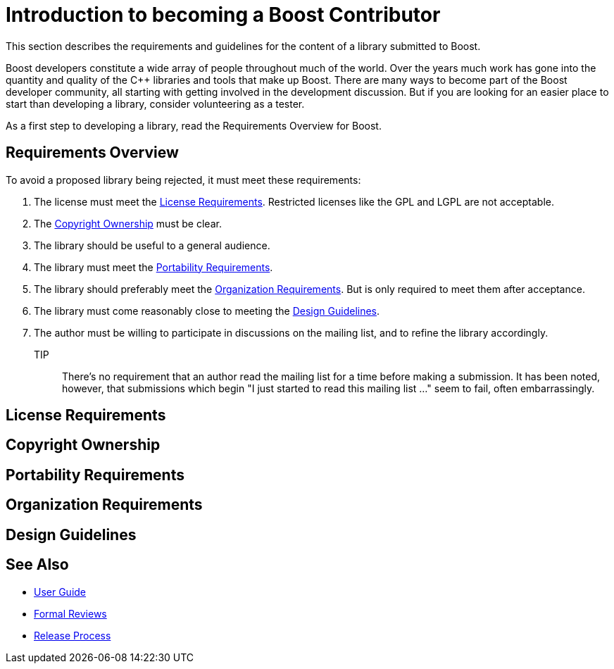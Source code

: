 = Introduction to becoming a Boost Contributor

This section describes the requirements and guidelines for the content of a library submitted to Boost.

Boost developers constitute a wide array of people throughout much of the world. Over the years much work has gone into the quantity and quality of the C++ libraries and tools that make up Boost. There are many ways to become part of the Boost developer community, all starting with getting involved in the development discussion. But if you are looking for an
 easier place to start than developing a library, consider volunteering as a tester.

As a first step to developing a library, read the Requirements Overview for Boost.

== Requirements Overview

To avoid a proposed library being rejected, it must meet these requirements:

. The license must meet the <<License Requirements>>. Restricted licenses like the GPL and LGPL are not acceptable.
. The <<Copyright Ownership>> must be clear.
. The library should be useful to a general audience.
. The library must meet the <<Portability Requirements>>.
. The library should preferably meet the <<Organization Requirements>>. But is only required to meet them after acceptance.
. The library must come reasonably close to meeting the
 <<Design Guidelines>>.
. The author must be willing to participate in discussions
 on the mailing list, and to refine the library accordingly.

TIP:: There's no requirement that an author read the mailing list
 for a time before making a submission. It has been noted,
 however, that submissions which begin "I just started to read
 this mailing list ..." seem to fail, often embarrassingly.

== License Requirements

== Copyright Ownership

== Portability Requirements

== Organization Requirements

== Design Guidelines

== See Also

* https://stage.antora.cppalliance.org/doc/user-guide/index.html[User Guide]
* https://stage.antora.cppalliance.org/doc/formal-reviews/intro.html[Formal Reviews]
* https://stage.antora.cppalliance.org/doc/release-process/intro.html[Release Process]
